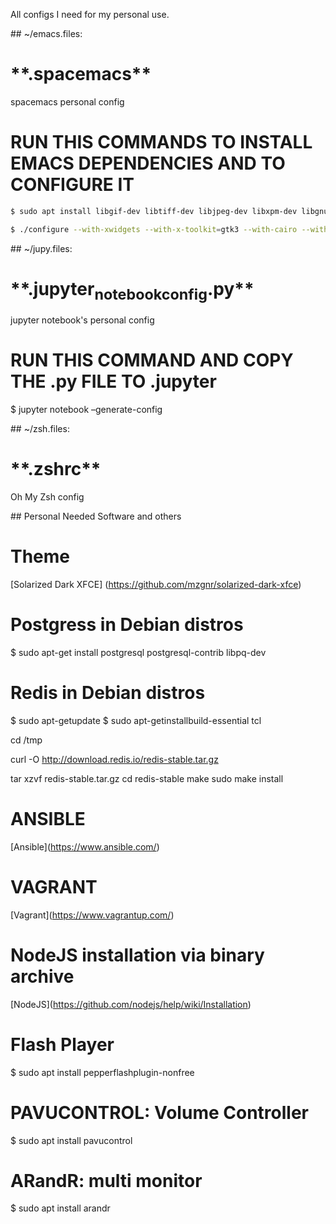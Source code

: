 # confsomine
All configs I need for my personal use.

## ~/emacs.files:

* **.spacemacs** 
	  
  spacemacs personal config

* **RUN THIS COMMANDS TO INSTALL EMACS DEPENDENCIES AND TO CONFIGURE IT**
	
#+begin_src sh
$ sudo apt install libgif-dev libtiff-dev libjpeg-dev libxpm-dev libgnutls-dev libpng-dev libncurses-dev libgtk-3-dev libwebkitgtk-3.0-dev xinit xorg-server-source xserver-xorg build-essential texinfo libx11-dev libxpm-dev libjpeg-dev libpng-dev libgif-dev libtiff-dev libgtk2.0-dev libncurses-dev libxpm-dev automake autoconf

$ ./configure --with-xwidgets --with-x-toolkit=gtk3 --with-cairo --with-modules
#+end_src

## ~/jupy.files:

* **.jupyter_notebook_config.py**

  jupyter notebook's personal config

* **RUN THIS COMMAND AND COPY THE .py FILE TO .jupyter**
	
  $ jupyter notebook --generate-config

## ~/zsh.files:

* **.zshrc**

  Oh My Zsh config 

## Personal Needed Software and others

* **Theme**

  [Solarized Dark XFCE] (https://github.com/mzgnr/solarized-dark-xfce)

* **Postgress in Debian distros**

  $ sudo apt-get install postgresql postgresql-contrib libpq-dev

* **Redis in Debian distros**

  $ sudo apt-getupdate
  $ sudo apt-getinstallbuild-essential tcl

  cd /tmp

  curl -O http://download.redis.io/redis-stable.tar.gz

  tar xzvf redis-stable.tar.gz
  cd redis-stable
  make
  sudo make install

* **ANSIBLE**
  [Ansible](https://www.ansible.com/)

* **VAGRANT**
  [Vagrant](https://www.vagrantup.com/)

* **NodeJS installation via binary archive**
  [NodeJS](https://github.com/nodejs/help/wiki/Installation)

* **Flash Player**

  $ sudo apt install pepperflashplugin-nonfree

* **PAVUCONTROL: Volume Controller**

  $ sudo apt install pavucontrol
  
* **ARandR: multi monitor**

  $ sudo apt install arandr
